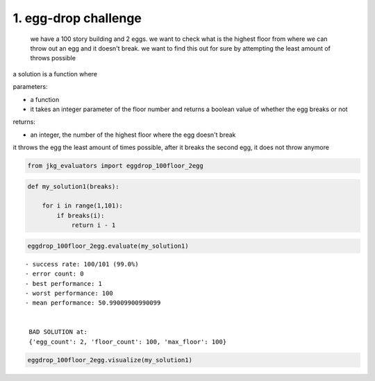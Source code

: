 1. egg-drop challenge
---------------------

    we have a 100 story building and 2 eggs. we want to check what is
    the highest floor from where we can throw out an egg and it doesn't
    break. we want to find this out for sure by attempting the least
    amount of throws possible

a solution is a function where

parameters:

-  a function
-  it takes an integer parameter of the floor number and returns a
   boolean value of whether the egg breaks or not

returns:

-  an integer, the number of the highest floor where the egg doesn't
   break

it throws the egg the least amount of times possible, after it breaks
the second egg, it does not throw anymore

.. code:: ipython3

    from jkg_evaluators import eggdrop_100floor_2egg

.. code:: ipython3

    def my_solution1(breaks):
        
        for i in range(1,101):
            if breaks(i):
                return i - 1

.. code:: ipython3

    eggdrop_100floor_2egg.evaluate(my_solution1)


.. parsed-literal::

    - success rate: 100/101 (99.0%)
    - error count: 0
    - best performance: 1
    - worst performance: 100
    - mean performance: 50.99009900990099
    
    
     BAD SOLUTION at: 
     {'egg_count': 2, 'floor_count': 100, 'max_floor': 100}


.. code:: ipython3

    eggdrop_100floor_2egg.visualize(my_solution1)



.. image:: 002-dropping-the-egg_files/002-dropping-the-egg_6_0.png

